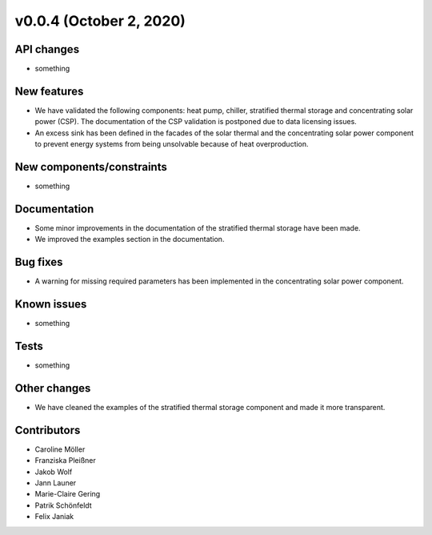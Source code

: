 v0.0.4 (October 2, 2020)
=============

API changes
-----------

* something

New features
------------

* We have validated the following components: heat pump, chiller, stratified thermal storage and concentrating solar power (CSP). The documentation of the CSP validation is postponed due to data licensing issues.
* An excess sink has been defined in the facades of the solar thermal and the concentrating solar power component to prevent energy systems from being unsolvable because of heat overproduction.

New components/constraints
------------

* something

Documentation
-------------

* Some minor improvements in the documentation of the stratified thermal storage have been made.
* We improved the examples section in the documentation.

Bug fixes
---------

* A warning for missing required parameters has been implemented in the concentrating solar power component.

Known issues
------------

* something

Tests
-----

* something

Other changes
-------------

* We have cleaned the examples of the stratified thermal storage component and made it more transparent.

Contributors
------------

* Caroline Möller
* Franziska Pleißner
* Jakob Wolf
* Jann Launer
* Marie-Claire Gering
* Patrik Schönfeldt
* Felix Janiak
